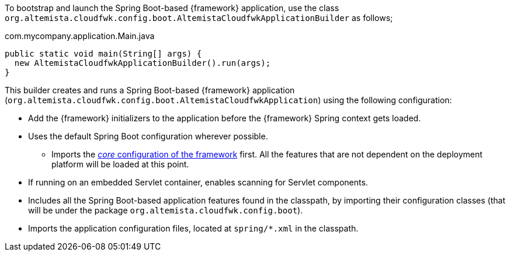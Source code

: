 
:fragment:

To bootstrap and launch the Spring Boot-based {framework} application, use the class `org.altemista.cloudfwk.config.boot.AltemistaCloudfwkApplicationBuilder` as follows;

[source]
.com.mycompany.application.Main.java
----
public static void main(String[] args) {
  new AltemistaCloudfwkApplicationBuilder().run(args);
}
----

This builder creates and runs a Spring Boot-based {framework} application (`org.altemista.cloudfwk.config.boot.AltemistaCloudfwkApplication`) using the following configuration:

* Add the {framework} initializers to the application before the {framework} Spring context gets loaded.

* Uses the default Spring Boot configuration wherever possible.

 ** Imports the <<natures-core-internals,_core_ configuration of the framework>> first. All the features that are not dependent on the deployment platform will be loaded at this point.

* If running on an embedded Servlet container, enables scanning for Servlet components.

* Includes all the Spring Boot-based application features found in the classpath, by importing their configuration classes (that will be under the package `org.altemista.cloudfwk.config.boot`).

* Imports the application configuration files, located at `spring/*.xml` in the classpath.

